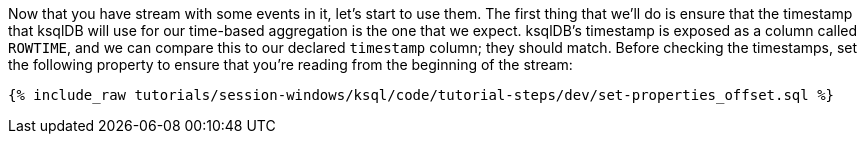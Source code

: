 Now that you have stream with some events in it, let's start to use them. The first thing that we'll do is ensure that the timestamp that ksqlDB will use for our time-based aggregation is the one that we expect. ksqlDB's timestamp is exposed as a column called `ROWTIME`, and we can compare this to our declared `timestamp` column; they should match. 
Before checking the timestamps, set the following property to ensure that you're reading from the beginning of the stream:
+++++
<pre class="snippet"><code class="shell">{% include_raw tutorials/session-windows/ksql/code/tutorial-steps/dev/set-properties_offset.sql %}</code></pre>
+++++
